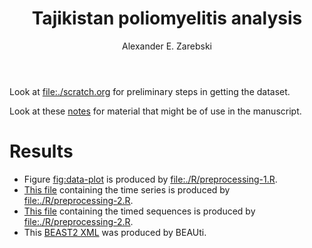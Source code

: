 #+title: Tajikistan poliomyelitis analysis
#+author: Alexander E. Zarebski

Look at [[file:./scratch.org]] for preliminary steps in getting the
dataset.

Look at these [[file:./doc/readme.org][notes]] for material that might be of use in the
manuscript.

* Results

- Figure [[fig:data-plot]] is produced by [[file:./R/preprocessing-1.R]].
- [[file:./out/disaster-strings.txt][This file]] containing the time series is produced by [[file:./R/preprocessing-2.R]].
- [[file:./out/timed-sequences.fasta][This file]] containing the timed sequences is produced by [[file:./R/preprocessing-2.R]].
- This [[file:./xml/timtam-2023-09-04.xml][BEAST2 XML]] was produced by BEAUti.

#+caption: Time series of the number of cases and sequences in each epidemiological week.
#+name: fig:data-plot
#+attr_org: :width 500px
#+attr_html: :width 400px
[[./out/manuscript/data-plot.png]]
